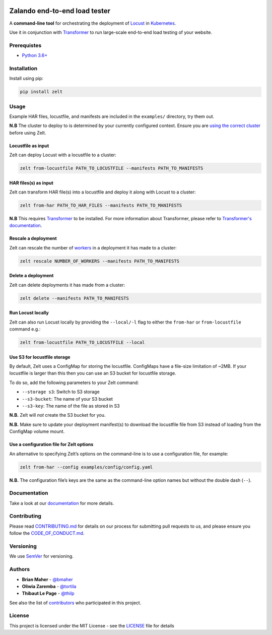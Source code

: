 .. image:: docs/_static/zelt.png
    :alt: Zelt logo

Zalando end-to-end load tester
******************************

.. image:: https://travis-ci.org/zalando-incubator/zelt.svg?branch=master
   :alt: travis-ci status badge
   :target: https://travis-ci.org/zalando-incubator/zelt

.. image:: https://badgen.net/pypi/v/zelt
   :alt: pypi version badge
   :target: https://pypi.org/project/zelt

.. image:: https://api.codacy.com/project/badge/Grade/a74dee2bbbd64da8951a3cec5059dda3
   :alt: code quality badge
   :target: https://www.codacy.com/app/bmaher/zelt

.. image:: https://api.codacy.com/project/badge/Coverage/a74dee2bbbd64da8951a3cec5059dda3
   :alt: test coverage badge
   :target: https://www.codacy.com/app/bmaher/zelt

.. image:: https://badgen.net/badge/code%20style/black/000
   :alt: Code style: Black
   :target: https://github.com/ambv/black

A **command-line tool** for orchestrating the deployment of
Locust_ in Kubernetes_.

Use it in conjunction with Transformer_ to run large-scale end-to-end
load testing of your website.

Prerequistes
============

-  `Python 3.6+`_

Installation
============

Install using pip:

.. code:: bash

   pip install zelt

Usage
=====

Example HAR files, locustfile, and manifests are included in the
``examples/`` directory, try them out.

**N.B** The cluster to deploy to is determined by your currently
configured context. Ensure you are `using the correct cluster`_
before using Zelt.

Locustfile as input
-------------------

Zelt can deploy Locust with a locustfile to a cluster:

.. code:: bash

   zelt from-locustfile PATH_TO_LOCUSTFILE --manifests PATH_TO_MANIFESTS

HAR files(s) as input
---------------------

Zelt can transform HAR file(s) into a locustfile and deploy it along
with Locust to a cluster:

.. code:: bash

   zelt from-har PATH_TO_HAR_FILES --manifests PATH_TO_MANIFESTS

**N.B** This requires
Transformer_ to be installed. For more information about Transformer,
please refer to `Transformer's documentation`_.

Rescale a deployment
--------------------

Zelt can rescale the number of workers_ in a deployment it has made
to a cluster:

.. code:: bash

   zelt rescale NUMBER_OF_WORKERS --manifests PATH_TO_MANIFESTS

Delete a deployment
-------------------

Zelt can delete deployments it has made from a cluster:

.. code:: bash

   zelt delete --manifests PATH_TO_MANIFESTS

Run Locust locally
------------------

Zelt can also run Locust locally by providing the ``--local/-l`` flag to
either the ``from-har`` or ``from-locustfile`` command e.g.:

.. code:: bash

   zelt from-locustfile PATH_TO_LOCUSTFILE --local

Use S3 for locustfile storage
-----------------------------

By default, Zelt uses a ConfigMap for storing the locustfile. ConfigMaps
have a file-size limitation of ~2MB. If your locustfile is larger than
this then you can use an S3 bucket for locustfile storage.

To do so, add the following parameters to your Zelt command:

-  ``--storage s3``: Switch to S3 storage
-  ``--s3-bucket``: The name of your S3 bucket
-  ``--s3-key``: The name of the file as stored in S3

**N.B.** Zelt will *not* create the S3 bucket for you.

**N.B.** Make sure to update your deployment manifest(s) to download the
locustfile file from S3 instead of loading from the ConfigMap volume
mount.

Use a configuration file for Zelt options
-----------------------------------------

An alternative to specifying Zelt’s options on the command-line is to
use a configuration file, for example:

.. code:: bash

   zelt from-har --config examples/config/config.yaml

**N.B.** The configuration file’s keys are the same as the command-line
option names but without the double dash (``--``).

Documentation
=============

Take a look at our documentation_ for more details.

Contributing
============

Please read `CONTRIBUTING.md <CONTRIBUTING.md>`__ for details on our
process for submitting pull requests to us, and please ensure you follow
the `CODE_OF_CONDUCT.md <CODE_OF_CONDUCT.md>`__.

Versioning
==========

We use SemVer_ for versioning.

Authors
=======

-  **Brian Maher** - `@bmaher`_
-  **Oliwia Zaremba** - `@tortila`_
-  **Thibaut Le Page** - `@thilp`_

See also the list of `contributors <CONTRIBUTORS.md>`__ who participated
in this project.

License
=======

This project is licensed under the MIT License - see the
`LICENSE <LICENSE>`__ file for details

.. _Locust: https://locust.io/
.. _Kubernetes: https://kubernetes.io/
.. _Transformer: https://github.com/zalando-incubator/transformer
.. _`Python 3.6+`: https://www.python.org/downloads/
.. _`using the correct cluster`: https://kubernetes.io/docs/reference/kubectl/cheatsheet/#kubectl-context-and-configuration
.. _`Transformer's documentation`: https://transformer.readthedocs.io/
.. _workers: https://docs.locust.io/en/stable/running-locust-distributed.html
.. _documentation: https://zelt.readthedocs.io/
.. _`@bmaher`: https://github.com/bmaher
.. _`@tortila`: https://github.com/tortila
.. _`@thilp`: https://github.com/thilp
.. _SemVer: http://semver.org/
